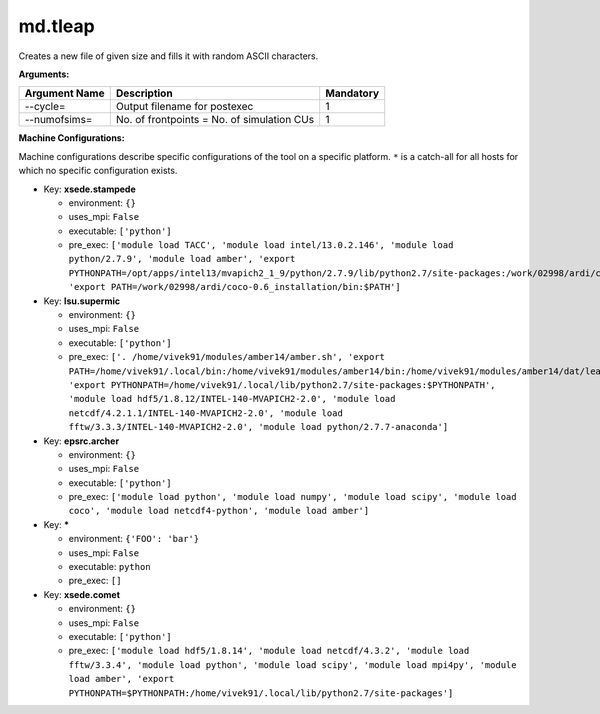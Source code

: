 md.tleap
--------

Creates a new file of given size and fills it with random ASCII characters.

**Arguments:**

+----------------------------+----------------------------------------------------------------------------------+-----------+
| Argument Name              | Description                                                                      | Mandatory |
+============================+==================================================================================+===========+
| --cycle=                   | Output filename for postexec                                                     |         1 |
+----------------------------+----------------------------------------------------------------------------------+-----------+
| --numofsims=               | No. of frontpoints = No. of simulation CUs                                       |         1 |
+----------------------------+----------------------------------------------------------------------------------+-----------+

**Machine Configurations:**

Machine configurations describe specific configurations of the tool on a specific platform. ``*`` is a catch-all for all hosts for which no specific configuration exists.


* Key: **xsede.stampede**

  * environment: ``{}``
  * uses_mpi: ``False``
  * executable: ``['python']``
  * pre_exec: ``['module load TACC', 'module load intel/13.0.2.146', 'module load python/2.7.9', 'module load amber', 'export PYTHONPATH=/opt/apps/intel13/mvapich2_1_9/python/2.7.9/lib/python2.7/site-packages:/work/02998/ardi/coco-0.9_installation/lib/python2.7/site-packages:$PYTHONPATH', 'export PATH=/work/02998/ardi/coco-0.6_installation/bin:$PATH']``

* Key: **lsu.supermic**

  * environment: ``{}``
  * uses_mpi: ``False``
  * executable: ``['python']``
  * pre_exec: ``['. /home/vivek91/modules/amber14/amber.sh', 'export PATH=/home/vivek91/.local/bin:/home/vivek91/modules/amber14/bin:/home/vivek91/modules/amber14/dat/leap/cmd:$PATH', 'export PYTHONPATH=/home/vivek91/.local/lib/python2.7/site-packages:$PYTHONPATH', 'module load hdf5/1.8.12/INTEL-140-MVAPICH2-2.0', 'module load netcdf/4.2.1.1/INTEL-140-MVAPICH2-2.0', 'module load fftw/3.3.3/INTEL-140-MVAPICH2-2.0', 'module load python/2.7.7-anaconda']``

* Key: **epsrc.archer**

  * environment: ``{}``
  * uses_mpi: ``False``
  * executable: ``['python']``
  * pre_exec: ``['module load python', 'module load numpy', 'module load scipy', 'module load coco', 'module load netcdf4-python', 'module load amber']``

* Key: *****

  * environment: ``{'FOO': 'bar'}``
  * uses_mpi: ``False``
  * executable: ``python``
  * pre_exec: ``[]``

* Key: **xsede.comet**

  * environment: ``{}``
  * uses_mpi: ``False``
  * executable: ``['python']``
  * pre_exec: ``['module load hdf5/1.8.14', 'module load netcdf/4.3.2', 'module load fftw/3.3.4', 'module load python', 'module load scipy', 'module load mpi4py', 'module load amber', 'export PYTHONPATH=$PYTHONPATH:/home/vivek91/.local/lib/python2.7/site-packages']``
